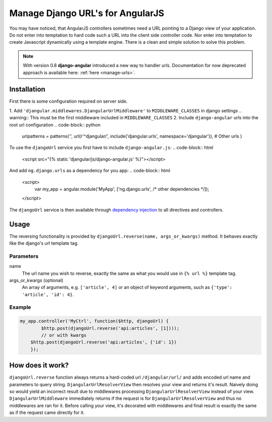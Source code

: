 .. _reverse-urls:

=================================
Manage Django URL's for AngularJS
=================================

You may have noticed, that AngularJS controllers sometimes need a URL pointing to a Django view of
your application. Do not enter into temptation to hard code such a URL into the client side
controller code. Nor enter into temptation to create Javascript dynamically using a template
engine. There is a clean and simple solution to solve this problem.

.. note:: With version 0.8 **django-angular** introduced a new way to handler urls. Documentation for now deprecated
          approach is available here: :ref:`here <manage-urls>`.

Installation
============

First there is some configuration required on server side.

1. Add ``'djangular.middlewares.DjangularUrlMiddleware'`` to ``MIDDLEWARE_CLASSES`` in django settings
.. warning:: This must be the first middleware included in ``MIDDLEWARE_CLASSES``
2. Include ``django-angular`` urls into the root url configuration
.. code-block:: python

    urlpatterns = patterns('',
    url(r'^djangular/', include('djangular.urls', namespace='djangular')),
    # Other urls
    )

To use the ``djangoUrl`` service you first have to include ``django-angular.js``:
.. code-block:: html

    <script src="{% static 'djangular/js/django-angular.js' %}"></script>

And add ``ng.django.urls`` as a dependency for you app:
.. code-block:: html

    <script>
        var my_app = angular.module('MyApp', ['ng.django.urls', /* other dependencies */]);
    </script>

The ``djangoUrl`` service is then available through `dependency injection`_
to all directives and controllers.

Usage
=====
The reversing functionality is provided by ``djangoUrl.reverse(name, args_or_kwargs)`` method. It behaves exactly like the
django's url template tag.

Parameters
----------
name
    The url name you wish to reverse, exactly the same as what you would use in ``{% url %}`` template tag.
args_or_kwargs (optional)
    An array of arguments, e.g. ``['article', 4]`` or an object of keyword arguments,
    such as ``{'type': 'article', 'id': 4}``.

Example
-------
.. code-block:: javascript

    my_app.controller('MyCtrl', function($http, djangoUrl) {
	    $http.post(djangoUrl.reverse('api:articles', [1])));
	    // or with kwargs
        $http.post(djangoUrl.reverse('api:articles', {'id': 1})
	});

How does it work?
=================
``djangoUrl.reverse`` function always returns a hard-coded url ``/djangular/url/`` and adds encoded url name and parameters
to query string. ``DjangularUrlResolverView`` then resolves your view and returns it's result. Naively doing so would
yield an incorrect result due to middlewares processing ``DjangularUrlResolverView`` instead of your view. ``DjangularUrlMiddleware``
immediately returns if the request is for ``DjangularUrlResolverView`` and thus no middlewares are ran for it.
Before calling your view, it's decorated with middlewares and final result is exactly the same as if the request came directly for it.


.. _AngularJS module definition: http://docs.angularjs.org/api/angular.module
.. _dependency injection: http://docs.angularjs.org/guide/di
